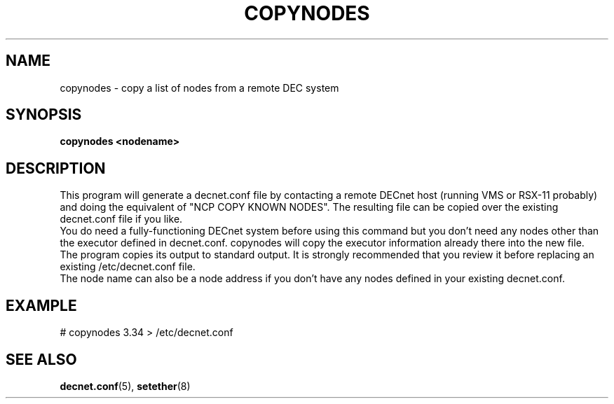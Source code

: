 .TH COPYNODES 8 "September 03 2008" "DECnet utilities"

.SH NAME
copynodes \- copy a list of nodes from a remote DEC system

.SH SYNOPSIS
.B copynodes <nodename>
.br
.SH DESCRIPTION
.PP
.br
This program will generate a decnet.conf file by contacting a remote
DECnet host (running VMS or RSX-11 probably) and doing the equivalent of
"NCP COPY KNOWN NODES". The resulting file can be copied over
the existing decnet.conf file if you like.
.br
You do need a fully-functioning DECnet system before using this command
but you don't need any nodes other than the executor defined in 
decnet.conf. copynodes will copy the executor information already there
into the new file.
.br
The program copies its output to standard output. It is strongly recommended
that you review it before replacing an existing /etc/decnet.conf file.
.br
The node name can also be a node address if you don't have any nodes defined in 
your existing decnet.conf.
.SH EXAMPLE
# copynodes 3.34 > /etc/decnet.conf
.SH SEE ALSO
.BR decnet.conf "(5), " setether "(8)"


